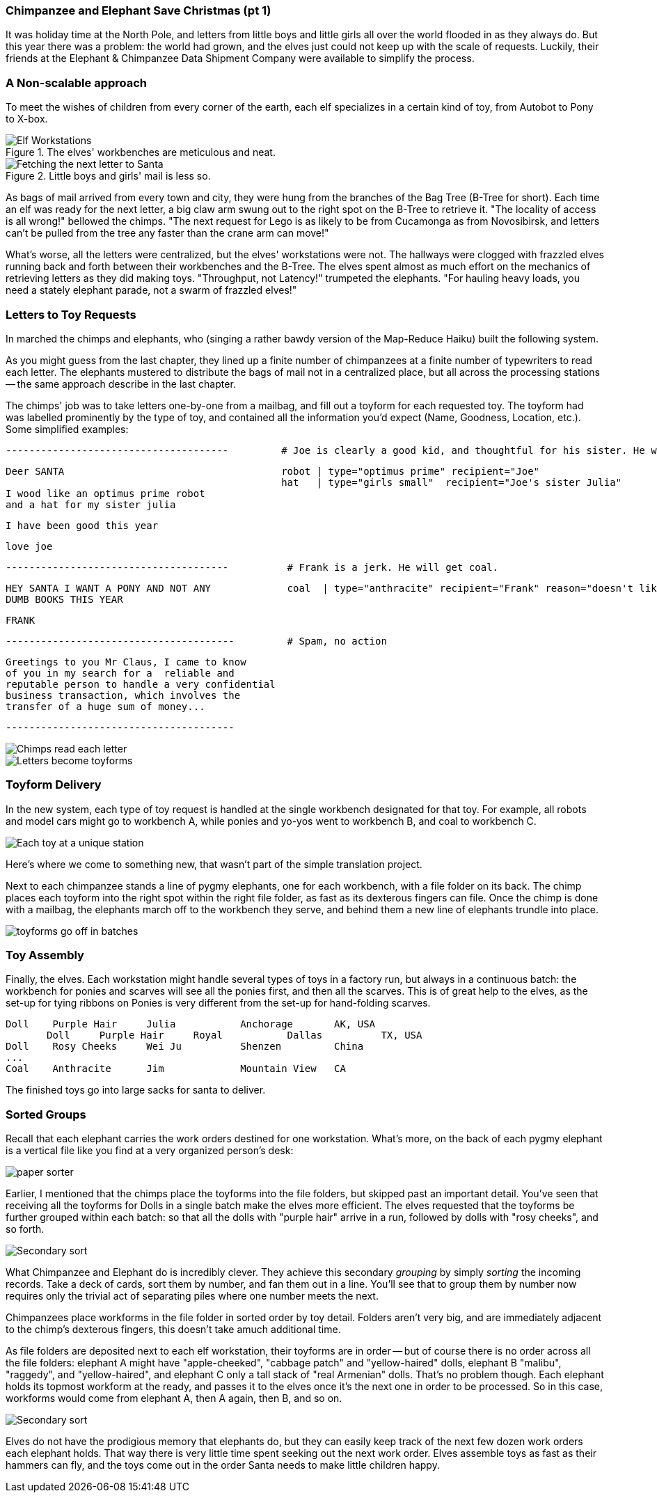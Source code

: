 === Chimpanzee and Elephant Save Christmas (pt 1) ===

It was holiday time at the North Pole, and letters from little boys and little girls all over the world flooded in as they always do. But this year there was a problem: the world had grown, and the elves just could not keep up with the scale of requests. Luckily, their friends at the Elephant & Chimpanzee Data Shipment Company were available to simplify the process.

=== A Non-scalable approach ===

To meet the wishes of children from every corner of the earth, each elf specializes in a certain kind of toy, from Autobot to Pony to X-box. 

[[elf_workstation]]
.The elves' workbenches are meticulous and neat. 
image::images/chimps_and_elves/bchm_0201.png[Elf Workstations, pre-Hadoop]

[[mail_tree]]
.Little boys and girls' mail is less so. 
image::images/chimps_and_elves/bchm_0202.png[Fetching the next letter to Santa]

As bags of mail arrived from every town and city, they were hung from the branches of the Bag Tree (B-Tree for short). Each time an elf was ready for the next letter, a big claw arm swung out to the right spot on the B-Tree to retrieve it. "The locality of access is all wrong!" bellowed the chimps. "The next request for Lego is as likely to be from Cucamonga as from Novosibirsk, and letters can't be pulled from the tree any faster than the crane arm can move!"

What's worse, all the letters were centralized, but the elves' workstations were not. The hallways were clogged with frazzled elves running back and forth between their workbenches and the B-Tree. The elves spent almost as much effort on the mechanics of retrieving letters as they did making toys. "Throughput, not Latency!" trumpeted the elephants. "For hauling heavy loads, you need a stately elephant parade, not a swarm of frazzled elves!"

=== Letters to Toy Requests ===

In marched the chimps and elephants, who (singing a rather bawdy version of the Map-Reduce Haiku) built the following system.

As you might guess from the last chapter, they lined up a finite number of chimpanzees at a finite number of typewriters to read each letter. The elephants mustered to distribute the bags of mail not in a centralized place, but all across the processing stations -- the same approach describe in the last chapter.

The chimps' job was to take letters one-by-one from a mailbag, and fill out a toyform for each requested toy. The toyform had was labelled prominently by the type of toy, and contained all the information you'd expect (Name, Goodness, Location, etc.). Some simplified examples:

        --------------------------------------         # Joe is clearly a good kid, and thoughtful for his sister. He will get a robot and his sister will get a doll.

        Deer SANTA                                     robot | type="optimus prime" recipient="Joe"
                                                       hat   | type="girls small"  recipient="Joe's sister Julia"
        I wood like an optimus prime robot
        and a hat for my sister julia

        I have been good this year

        love joe


        --------------------------------------          # Frank is a jerk. He will get coal.

        HEY SANTA I WANT A PONY AND NOT ANY             coal  | type="anthracite" recipient="Frank" reason="doesn't like to read"
        DUMB BOOKS THIS YEAR

        FRANK

        ---------------------------------------         # Spam, no action

        Greetings to you Mr Claus, I came to know
        of you in my search for a  reliable and
        reputable person to handle a very confidential
        business transaction, which involves the
        transfer of a huge sum of money...

        ---------------------------------------

image::images/chimps_and_elves/bchm_0203.png[Chimps read each letter]
image::images/chimps_and_elves/bchm_0204.png[Letters become toyforms]

=== Toyform Delivery ===

In the new system, each type of toy request is handled at the single workbench designated for that toy.  For example, all robots and model cars might go to workbench A, while ponies and yo-yos went to workbench B, and coal to workbench C. 

image::images/chimps_and_elves/bchm_0205.png[Each toy at a unique station]

Here's where we come to something new, that wasn't part of the simple translation project.

Next to each chimpanzee stands a line of pygmy elephants, one for each workbench, with a file folder on its back. The chimp places each toyform into the right spot within the right file folder, as fast as its dexterous fingers can file. Once the chimp is done with a mailbag, the elephants march off to the workbench they serve, and behind them a new line of elephants trundle into place.

image::images/chimps_and_elves/bchm_0206.png[toyforms go off in batches]

=== Toy Assembly ===

Finally, the elves. Each workstation might handle several types of toys in a factory run, but always in a continuous batch: the workbench for ponies and scarves will see all the ponies first, and then all the scarves. This is of great help to the elves, as the set-up for tying ribbons on Ponies is very different from the set-up for hand-folding scarves.

	Doll	Purple Hair	Julia    	Anchorage	AK, USA
        Doll	Purple Hair	Royal   	Dallas  	TX, USA
	Doll	Rosy Cheeks	Wei Ju		Shenzen	        China
	...
	Coal	Anthracite	Jim		Mountain View	CA

The finished toys go into large sacks for santa to deliver.

=== Sorted Groups ===

Recall that each elephant carries the work orders destined for one workstation. What's more, on the back of each pygmy elephant is a vertical file like you find at a very organized person's desk:

image::images/paper_sorter.jpg[paper sorter]

Earlier, I mentioned that the chimps place the toyforms into the file folders, but skipped past an important detail. You've seen that receiving all the toyforms for Dolls in a single batch make the elves more efficient. The elves requested that the toyforms be further grouped within each batch: so that all the dolls with "purple hair" arrive in a run, followed by dolls with "rosy cheeks", and so forth.

// Chimpanzees file each toy request in the order of Santa's path through the world. This is easy, because the files never grow very large and because chimpanzees are very dextrous. So when a pygmy elephant trundles off, all the `puppy` requests are together in order from Auckland to Samoa, and the `robot` requests are together, also in order, and so on:

image::images/chimps_and_elves/bchm_0209.png[Secondary sort]

What Chimpanzee and Elephant do is incredibly clever. They achieve this secondary _grouping_ by simply _sorting_ the incoming records. Take a deck of cards, sort them by number, and fan them out in a line. You'll see that to group them by number now requires only the trivial act of separating piles where one number meets the next.

Chimpanzees place workforms in the file folder in sorted order by toy detail. Folders aren't very big, and are immediately adjacent to the chimp's dexterous fingers, this doesn't take amuch additional time.

As file folders are deposited next to each elf workstation, their toyforms are in order -- but of course there is no order across all the file folders: elephant A might have "apple-cheeked", "cabbage patch" and "yellow-haired" dolls, elephant B "malibu", "raggedy", and "yellow-haired", and elephant C only a tall stack of "real Armenian" dolls. That's no problem though. Each elephant holds its topmost workform at the ready, and passes it to the elves once it's the next one in order to be processed. So in this case, workforms would come from elephant A, then A again, then B, and so on.

image::images/chimps_and_elves/bchm_0210.png[Secondary sort]

Elves do not have the prodigious memory that elephants do, but they can easily keep track of the next few dozen work orders each elephant holds. That way there is very little time spent seeking out the next work order. Elves assemble toys as fast as their hammers can fly, and the toys come out in the order Santa needs to make little children happy.


// === Why it's efficient ===
// 
// Now it is still true that each elf workstation has incoming mail from every letter-reader. A constant stream of elephants are constantly dropping off order batches, some light, some heavy.
// 
// But the delivery isn't harum-scarum all-at-once, it's orderly and purposeful. If one workstation is slow, the elephants wait patiently -- the entire operation doesn't slow down. And most importantly, the task of reading each letter happens in parallel with the task of organizing the work requests. It's quite impressive.
